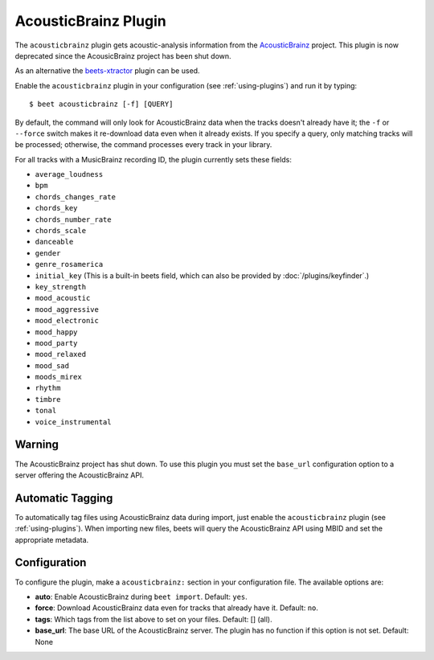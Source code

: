 AcousticBrainz Plugin
=====================

The ``acousticbrainz`` plugin gets acoustic-analysis information from the
AcousticBrainz_ project. This plugin is now deprecated since the AcousicBrainz
project has been shut down.

As an alternative the beets-xtractor_ plugin can be used.

.. _acousticbrainz: https://acousticbrainz.org/

.. _beets-xtractor: https://github.com/adamjakab/BeetsPluginXtractor

Enable the ``acousticbrainz`` plugin in your configuration (see
:ref:`using-plugins`) and run it by typing:

::

    $ beet acousticbrainz [-f] [QUERY]

By default, the command will only look for AcousticBrainz data when the tracks
doesn't already have it; the ``-f`` or ``--force`` switch makes it re-download
data even when it already exists. If you specify a query, only matching tracks
will be processed; otherwise, the command processes every track in your library.

For all tracks with a MusicBrainz recording ID, the plugin currently sets these
fields:

- ``average_loudness``
- ``bpm``
- ``chords_changes_rate``
- ``chords_key``
- ``chords_number_rate``
- ``chords_scale``
- ``danceable``
- ``gender``
- ``genre_rosamerica``
- ``initial_key`` (This is a built-in beets field, which can also be provided by
  :doc:`/plugins/keyfinder`.)
- ``key_strength``
- ``mood_acoustic``
- ``mood_aggressive``
- ``mood_electronic``
- ``mood_happy``
- ``mood_party``
- ``mood_relaxed``
- ``mood_sad``
- ``moods_mirex``
- ``rhythm``
- ``timbre``
- ``tonal``
- ``voice_instrumental``

Warning
-------

The AcousticBrainz project has shut down. To use this plugin you must set the
``base_url`` configuration option to a server offering the AcousticBrainz API.

Automatic Tagging
-----------------

To automatically tag files using AcousticBrainz data during import, just enable
the ``acousticbrainz`` plugin (see :ref:`using-plugins`). When importing new
files, beets will query the AcousticBrainz API using MBID and set the
appropriate metadata.

Configuration
-------------

To configure the plugin, make a ``acousticbrainz:`` section in your
configuration file. The available options are:

- **auto**: Enable AcousticBrainz during ``beet import``. Default: ``yes``.
- **force**: Download AcousticBrainz data even for tracks that already have it.
  Default: ``no``.
- **tags**: Which tags from the list above to set on your files. Default: []
  (all).
- **base_url**: The base URL of the AcousticBrainz server. The plugin has no
  function if this option is not set. Default: None
